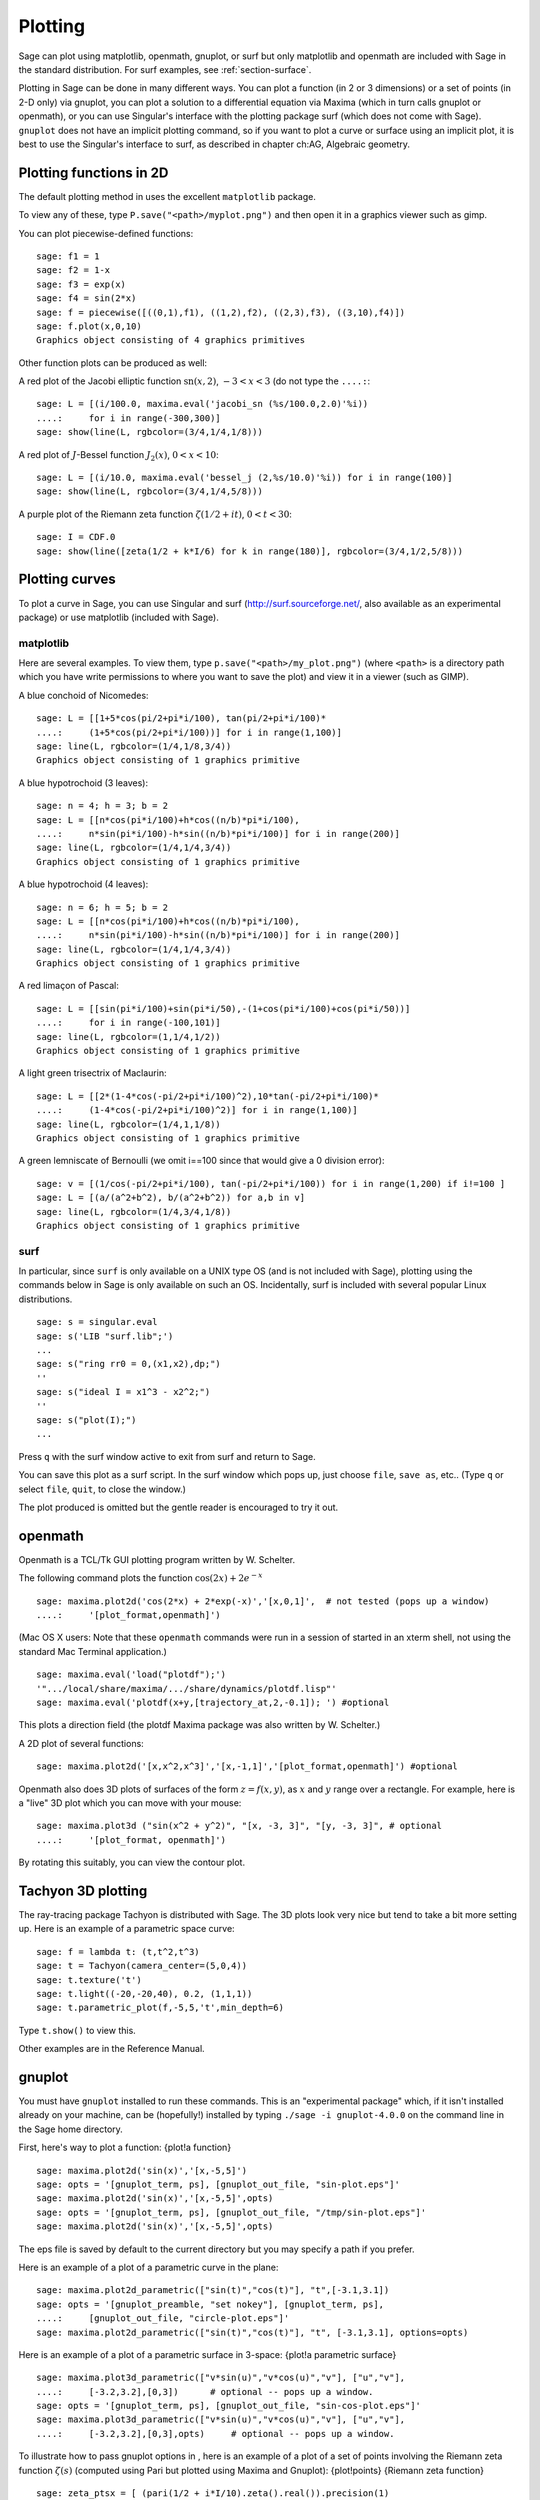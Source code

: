 .. _chapter-plot:

********
Plotting
********

Sage can plot using matplotlib, openmath, gnuplot, or surf but only
matplotlib and openmath are included with Sage in the standard
distribution. For surf examples, see :ref:`section-surface`.

Plotting in Sage can be done in many different ways. You can plot a
function (in 2 or 3 dimensions) or a set of points (in 2-D only)
via gnuplot, you can plot a solution to a differential equation via
Maxima (which in turn calls gnuplot or openmath), or you can use
Singular's interface with the plotting package surf (which does not
come with Sage). ``gnuplot`` does not have an implicit plotting
command, so if you want to plot a curve or surface using an
implicit plot, it is best to use the Singular's interface to surf,
as described in chapter ch:AG, Algebraic geometry.


.. _section-piecewise:

Plotting functions in 2D
========================

The default plotting method in uses the excellent ``matplotlib``
package.

To view any of these, type ``P.save("<path>/myplot.png")`` and then
open it in a graphics viewer such as gimp.

You can plot piecewise-defined functions:

::

    sage: f1 = 1
    sage: f2 = 1-x
    sage: f3 = exp(x)
    sage: f4 = sin(2*x)
    sage: f = piecewise([((0,1),f1), ((1,2),f2), ((2,3),f3), ((3,10),f4)])
    sage: f.plot(x,0,10)
    Graphics object consisting of 4 graphics primitives

Other function plots can be produced as well:

A red plot of the Jacobi elliptic function
:math:`\text{sn}(x,2)`, :math:`-3<x<3` (do not type the
``....:``:

::

    sage: L = [(i/100.0, maxima.eval('jacobi_sn (%s/100.0,2.0)'%i))
    ....:     for i in range(-300,300)]
    sage: show(line(L, rgbcolor=(3/4,1/4,1/8)))

A red plot of :math:`J`-Bessel function :math:`J_2(x)`,
:math:`0<x<10`:

::

    sage: L = [(i/10.0, maxima.eval('bessel_j (2,%s/10.0)'%i)) for i in range(100)]
    sage: show(line(L, rgbcolor=(3/4,1/4,5/8)))

A purple plot of the Riemann zeta function
:math:`\zeta(1/2 + it)`, :math:`0<t<30`:

::

    sage: I = CDF.0
    sage: show(line([zeta(1/2 + k*I/6) for k in range(180)], rgbcolor=(3/4,1/2,5/8)))

.. _section-curve:

Plotting curves
===============

To plot a curve in Sage, you can use Singular and surf
(http://surf.sourceforge.net/, also available as an experimental
package) or use matplotlib (included with Sage).

matplotlib
----------

Here are several examples. To view them, type
``p.save("<path>/my_plot.png")`` (where ``<path>`` is a directory path
which you have write permissions to where you want to save the
plot) and view it in a viewer (such as GIMP).

A blue conchoid of Nicomedes:

::

    sage: L = [[1+5*cos(pi/2+pi*i/100), tan(pi/2+pi*i/100)*
    ....:     (1+5*cos(pi/2+pi*i/100))] for i in range(1,100)]
    sage: line(L, rgbcolor=(1/4,1/8,3/4))
    Graphics object consisting of 1 graphics primitive

A blue hypotrochoid (3 leaves):

::

    sage: n = 4; h = 3; b = 2
    sage: L = [[n*cos(pi*i/100)+h*cos((n/b)*pi*i/100),
    ....:     n*sin(pi*i/100)-h*sin((n/b)*pi*i/100)] for i in range(200)]
    sage: line(L, rgbcolor=(1/4,1/4,3/4))
    Graphics object consisting of 1 graphics primitive

A blue hypotrochoid (4 leaves):

::

    sage: n = 6; h = 5; b = 2
    sage: L = [[n*cos(pi*i/100)+h*cos((n/b)*pi*i/100),
    ....:     n*sin(pi*i/100)-h*sin((n/b)*pi*i/100)] for i in range(200)]
    sage: line(L, rgbcolor=(1/4,1/4,3/4))
    Graphics object consisting of 1 graphics primitive

A red limaçon of Pascal:

::

    sage: L = [[sin(pi*i/100)+sin(pi*i/50),-(1+cos(pi*i/100)+cos(pi*i/50))]
    ....:     for i in range(-100,101)]
    sage: line(L, rgbcolor=(1,1/4,1/2))
    Graphics object consisting of 1 graphics primitive

A light green trisectrix of Maclaurin:

::

    sage: L = [[2*(1-4*cos(-pi/2+pi*i/100)^2),10*tan(-pi/2+pi*i/100)*
    ....:     (1-4*cos(-pi/2+pi*i/100)^2)] for i in range(1,100)]
    sage: line(L, rgbcolor=(1/4,1,1/8))
    Graphics object consisting of 1 graphics primitive


A green lemniscate of Bernoulli (we omit i==100 since that would give a 0 division error):

::

    sage: v = [(1/cos(-pi/2+pi*i/100), tan(-pi/2+pi*i/100)) for i in range(1,200) if i!=100 ]
    sage: L = [(a/(a^2+b^2), b/(a^2+b^2)) for a,b in v]
    sage: line(L, rgbcolor=(1/4,3/4,1/8))
    Graphics object consisting of 1 graphics primitive


.. index:: plot;curve using surf

surf
----

In particular, since ``surf`` is only available on a UNIX type OS
(and is not included with Sage), plotting using the commands below
in Sage is only available on such an OS. Incidentally, surf is
included with several popular Linux distributions.


.. skip

::

    sage: s = singular.eval
    sage: s('LIB "surf.lib";')
    ...
    sage: s("ring rr0 = 0,(x1,x2),dp;")
    ''
    sage: s("ideal I = x1^3 - x2^2;")
    ''
    sage: s("plot(I);")
    ...

Press ``q`` with the surf window active to exit from surf and return to
Sage.

You can save this plot as a surf script. In the surf window which
pops up, just choose ``file``, ``save as``, etc.. (Type ``q`` or select
``file``, ``quit``, to close the window.)

The plot produced is omitted but the gentle reader is encouraged to
try it out.

..  s = singular
    s('LIB "surf.lib";')
    s("ring rr0 = 0,(x1,x2),dp;")
    s("ideal I = x13 - x22;")
    s("plot(I);")
    s('ring rr1 = 0,(x,y,z),dp;')
    s('ideal I(1) = 2x2-1/2x3 +1-y+1;')
    s('plot(I(1));')
    s('poly logo = ((x+3)3 + 2\*(x+3)2 - y2)\*(x3 -y2)\*((x-3)3-2\*(x-3)2-y2);')
    s('plot(logo);') Steiner surface
    s('ideal J(2) = x2\*y2+x2\*z2+y2\*z2-17\*x\*y\*z;')
    s('plot(J(2));')

openmath
========

Openmath is a TCL/Tk GUI plotting program written by W.
Schelter.

The following command plots the function
:math:`\cos(2x)+2e^{-x}`

::

    sage: maxima.plot2d('cos(2*x) + 2*exp(-x)','[x,0,1]',  # not tested (pops up a window)
    ....:     '[plot_format,openmath]')

(Mac OS X users: Note that these ``openmath`` commands were run in a
session of started in an xterm shell, not using the standard Mac
Terminal application.)

::

    sage: maxima.eval('load("plotdf");')
    '".../local/share/maxima/.../share/dynamics/plotdf.lisp"'
    sage: maxima.eval('plotdf(x+y,[trajectory_at,2,-0.1]); ') #optional

This plots a direction field (the plotdf Maxima package was also
written by W. Schelter.)

A 2D plot of several functions:

::

    sage: maxima.plot2d('[x,x^2,x^3]','[x,-1,1]','[plot_format,openmath]') #optional

Openmath also does 3D plots of surfaces of the form
:math:`z=f(x,y)`, as :math:`x` and :math:`y` range over a
rectangle. For example, here is a "live" 3D plot which you can move
with your mouse:

::

    sage: maxima.plot3d ("sin(x^2 + y^2)", "[x, -3, 3]", "[y, -3, 3]", # optional
    ....:     '[plot_format, openmath]')

By rotating this suitably, you can view the contour plot.

Tachyon 3D plotting
===================

The ray-tracing package Tachyon is distributed with Sage. The 3D
plots look very nice but tend to take a bit more setting up. Here
is an example of a parametric space curve:

::

    sage: f = lambda t: (t,t^2,t^3)
    sage: t = Tachyon(camera_center=(5,0,4))
    sage: t.texture('t')
    sage: t.light((-20,-20,40), 0.2, (1,1,1))
    sage: t.parametric_plot(f,-5,5,'t',min_depth=6)

Type ``t.show()`` to view this.

Other examples are in the Reference Manual.

gnuplot
=======

You must have ``gnuplot`` installed to run these commands. This is an
"experimental package" which, if it isn't installed already on your
machine, can be (hopefully!) installed by typing
``./sage -i gnuplot-4.0.0`` on the command line in the Sage home
directory.

.. index:: plot; a function

First, here's way to plot a function: {plot!a function}

.. skip

::

    sage: maxima.plot2d('sin(x)','[x,-5,5]')
    sage: opts = '[gnuplot_term, ps], [gnuplot_out_file, "sin-plot.eps"]'
    sage: maxima.plot2d('sin(x)','[x,-5,5]',opts)
    sage: opts = '[gnuplot_term, ps], [gnuplot_out_file, "/tmp/sin-plot.eps"]'
    sage: maxima.plot2d('sin(x)','[x,-5,5]',opts)

The eps file is saved by default to the current directory but you
may specify a path if you prefer.


.. index:: plot; a parametric curve

Here is an example of a plot of a parametric curve in the plane:

.. skip

::

    sage: maxima.plot2d_parametric(["sin(t)","cos(t)"], "t",[-3.1,3.1])
    sage: opts = '[gnuplot_preamble, "set nokey"], [gnuplot_term, ps],
    ....:     [gnuplot_out_file, "circle-plot.eps"]'
    sage: maxima.plot2d_parametric(["sin(t)","cos(t)"], "t", [-3.1,3.1], options=opts)

Here is an example of a plot of a parametric surface in 3-space:
{plot!a parametric surface}

.. skip

::

    sage: maxima.plot3d_parametric(["v*sin(u)","v*cos(u)","v"], ["u","v"],
    ....:     [-3.2,3.2],[0,3])      # optional -- pops up a window.
    sage: opts = '[gnuplot_term, ps], [gnuplot_out_file, "sin-cos-plot.eps"]'
    sage: maxima.plot3d_parametric(["v*sin(u)","v*cos(u)","v"], ["u","v"],
    ....:     [-3.2,3.2],[0,3],opts)     # optional -- pops up a window.

To illustrate how to pass gnuplot options in , here is an example
of a plot of a set of points involving the Riemann zeta function
:math:`\zeta(s)` (computed using Pari but plotted using Maxima
and Gnuplot): {plot!points} {Riemann zeta function}

.. skip

::

    sage: zeta_ptsx = [ (pari(1/2 + i*I/10).zeta().real()).precision(1)
    ....:     for i in range (70,150)]
    sage: zeta_ptsy = [ (pari(1/2 + i*I/10).zeta().imag()).precision(1)
    ....:     for i in range (70,150)]
    sage: maxima.plot_list(zeta_ptsx, zeta_ptsy)  # optional -- pops up a window.
    sage: opts='[gnuplot_preamble, "set nokey"], [gnuplot_term, ps],
    ....:     [gnuplot_out_file, "zeta.eps"]'
    sage: maxima.plot_list(zeta_ptsx, zeta_ptsy, opts) # optional -- pops up a window.

.. _section-surface:

Plotting surfaces
=================

To plot a surface in is no different that to plot a curve, though
the syntax is slightly different. In particular, you need to have
``surf`` loaded. {plot!surface using surf}

.. skip

::

    sage: singular.eval('ring rr1 = 0,(x,y,z),dp;')
    ''
    sage: singular.eval('ideal I(1) = 2x2-1/2x3 +1-y+1;')
    ''
    sage: singular.eval('plot(I(1));')
    ...
